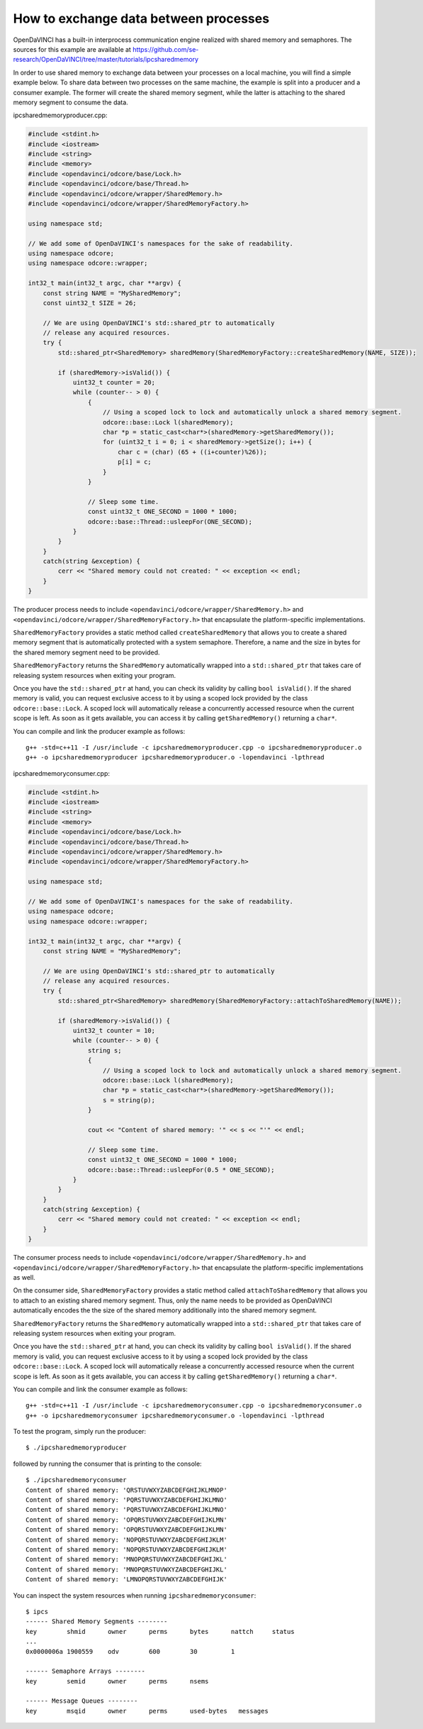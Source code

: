 How to exchange data between processes
""""""""""""""""""""""""""""""""""""""

OpenDaVINCI has a built-in interprocess communication engine realized with
shared memory and semaphores. The sources for this example are available at
https://github.com/se-research/OpenDaVINCI/tree/master/tutorials/ipcsharedmemory

In order to use shared memory to exchange data between your processes on a
local machine, you will find a simple example below. To share data between
two processes on the same machine, the example is split into a producer and a
consumer example. The former will create the shared memory segment, while the
latter is attaching to the shared memory segment to consume the data.

ipcsharedmemoryproducer.cpp:

.. code-block:: c++

    #include <stdint.h>
    #include <iostream>
    #include <string>
    #include <memory>
    #include <opendavinci/odcore/base/Lock.h>
    #include <opendavinci/odcore/base/Thread.h>
    #include <opendavinci/odcore/wrapper/SharedMemory.h>
    #include <opendavinci/odcore/wrapper/SharedMemoryFactory.h>

    using namespace std;

    // We add some of OpenDaVINCI's namespaces for the sake of readability.
    using namespace odcore;
    using namespace odcore::wrapper;

    int32_t main(int32_t argc, char **argv) {
        const string NAME = "MySharedMemory";
        const uint32_t SIZE = 26;

        // We are using OpenDaVINCI's std::shared_ptr to automatically
        // release any acquired resources.
        try {
            std::shared_ptr<SharedMemory> sharedMemory(SharedMemoryFactory::createSharedMemory(NAME, SIZE));

            if (sharedMemory->isValid()) {
                uint32_t counter = 20;
                while (counter-- > 0) {
                    {
                        // Using a scoped lock to lock and automatically unlock a shared memory segment.
                        odcore::base::Lock l(sharedMemory);
                        char *p = static_cast<char*>(sharedMemory->getSharedMemory());
                        for (uint32_t i = 0; i < sharedMemory->getSize(); i++) {
                            char c = (char) (65 + ((i+counter)%26));
                            p[i] = c;
                        }
                    }

                    // Sleep some time.
                    const uint32_t ONE_SECOND = 1000 * 1000;
                    odcore::base::Thread::usleepFor(ONE_SECOND);
                }
            }
        }
        catch(string &exception) {
            cerr << "Shared memory could not created: " << exception << endl;
        }
    }

The producer process needs to include ``<opendavinci/odcore/wrapper/SharedMemory.h>`` and
``<opendavinci/odcore/wrapper/SharedMemoryFactory.h>`` that encapsulate the platform-specific
implementations.

``SharedMemoryFactory`` provides a static method called ``createSharedMemory`` that
allows you to create a shared memory segment that is automatically protected with
a system semaphore. Therefore, a name and the size in bytes for the shared memory
segment need to be provided.

``SharedMemoryFactory`` returns the ``SharedMemory`` automatically wrapped into
a ``std::shared_ptr`` that takes care of releasing system resources when exiting
your program.

Once you have the ``std::shared_ptr`` at hand, you can check its validity by calling
``bool isValid()``. If the shared memory is valid, you can request exclusive access
to it by using a scoped lock provided by the class ``odcore::base::Lock``. A scoped
lock will automatically release a concurrently accessed resource when the current
scope is left. As soon as it gets available, you can access it by calling ``getSharedMemory()``
returning a ``char*``.

You can compile and link the producer example as follows::

   g++ -std=c++11 -I /usr/include -c ipcsharedmemoryproducer.cpp -o ipcsharedmemoryproducer.o
   g++ -o ipcsharedmemoryproducer ipcsharedmemoryproducer.o -lopendavinci -lpthread

ipcsharedmemoryconsumer.cpp:

.. code-block:: c++

    #include <stdint.h>
    #include <iostream>
    #include <string>
    #include <memory>
    #include <opendavinci/odcore/base/Lock.h>
    #include <opendavinci/odcore/base/Thread.h>
    #include <opendavinci/odcore/wrapper/SharedMemory.h>
    #include <opendavinci/odcore/wrapper/SharedMemoryFactory.h>

    using namespace std;

    // We add some of OpenDaVINCI's namespaces for the sake of readability.
    using namespace odcore;
    using namespace odcore::wrapper;

    int32_t main(int32_t argc, char **argv) {
        const string NAME = "MySharedMemory";

        // We are using OpenDaVINCI's std::shared_ptr to automatically
        // release any acquired resources.
        try {
            std::shared_ptr<SharedMemory> sharedMemory(SharedMemoryFactory::attachToSharedMemory(NAME));

            if (sharedMemory->isValid()) {
                uint32_t counter = 10;
                while (counter-- > 0) {
                    string s;
                    {
                        // Using a scoped lock to lock and automatically unlock a shared memory segment.
                        odcore::base::Lock l(sharedMemory);
                        char *p = static_cast<char*>(sharedMemory->getSharedMemory());
                        s = string(p);
                    }

                    cout << "Content of shared memory: '" << s << "'" << endl;

                    // Sleep some time.
                    const uint32_t ONE_SECOND = 1000 * 1000;
                    odcore::base::Thread::usleepFor(0.5 * ONE_SECOND);
                }
            }
        }
        catch(string &exception) {
            cerr << "Shared memory could not created: " << exception << endl;
        }
    }

The consumer process needs to include ``<opendavinci/odcore/wrapper/SharedMemory.h>`` and
``<opendavinci/odcore/wrapper/SharedMemoryFactory.h>`` that encapsulate the platform-specific
implementations as well.

On the consumer side, ``SharedMemoryFactory`` provides a static method called
``attachToSharedMemory`` that allows you to attach to an existing shared memory
segment. Thus, only the name needs to be provided as OpenDaVINCI automatically
encodes the the size of the shared memory additionally into the shared memory
segment.

``SharedMemoryFactory`` returns the ``SharedMemory`` automatically wrapped into
a ``std::shared_ptr`` that takes care of releasing system resources when exiting
your program.

Once you have the ``std::shared_ptr`` at hand, you can check its validity by calling
``bool isValid()``. If the shared memory is valid, you can request exclusive access
to it by using a scoped lock provided by the class ``odcore::base::Lock``. A scoped
lock will automatically release a concurrently accessed resource when the current
scope is left. As soon as it gets available, you can access it by calling ``getSharedMemory()``
returning a ``char*``.

You can compile and link the consumer example as follows::

   g++ -std=c++11 -I /usr/include -c ipcsharedmemoryconsumer.cpp -o ipcsharedmemoryconsumer.o
   g++ -o ipcsharedmemoryconsumer ipcsharedmemoryconsumer.o -lopendavinci -lpthread

To test the program, simply run the producer::

    $ ./ipcsharedmemoryproducer

followed by running the consumer that is printing to the console::

    $ ./ipcsharedmemoryconsumer
    Content of shared memory: 'QRSTUVWXYZABCDEFGHIJKLMNOP'
    Content of shared memory: 'PQRSTUVWXYZABCDEFGHIJKLMNO'
    Content of shared memory: 'PQRSTUVWXYZABCDEFGHIJKLMNO'
    Content of shared memory: 'OPQRSTUVWXYZABCDEFGHIJKLMN'
    Content of shared memory: 'OPQRSTUVWXYZABCDEFGHIJKLMN'
    Content of shared memory: 'NOPQRSTUVWXYZABCDEFGHIJKLM'
    Content of shared memory: 'NOPQRSTUVWXYZABCDEFGHIJKLM'
    Content of shared memory: 'MNOPQRSTUVWXYZABCDEFGHIJKL'
    Content of shared memory: 'MNOPQRSTUVWXYZABCDEFGHIJKL'
    Content of shared memory: 'LMNOPQRSTUVWXYZABCDEFGHIJK'

You can inspect the system resources when running ``ipcsharedmemoryconsumer``::

    $ ipcs 
    ------ Shared Memory Segments --------
    key        shmid      owner      perms      bytes      nattch     status
    ...
    0x0000006a 1900559    odv        600        30         1                       

    ------ Semaphore Arrays --------
    key        semid      owner      perms      nsems     

    ------ Message Queues --------
    key        msqid      owner      perms      used-bytes   messages    


